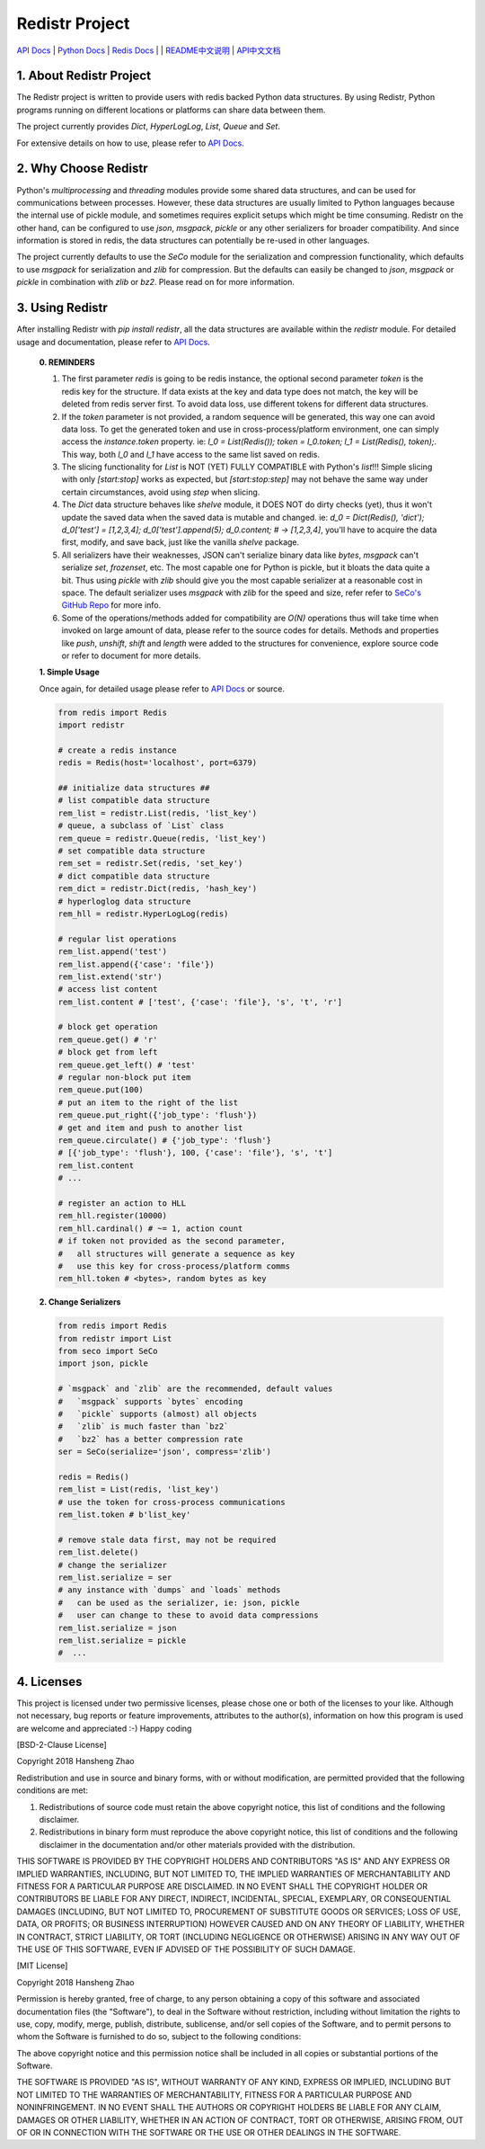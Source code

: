 ###############
Redistr Project
###############

`API Docs`_ | `Python Docs <https://docs.python.org>`_ | `Redis Docs <https://redis.io/commands>`_ | | `README中文说明 <https://github.com/copyrighthero/Redistr/blob/master/README.zh-CN.md>`_ | `API中文文档 <https://github.com/copyrighthero/Redistr/blob/master/API.zh-CN.md>`_

1. About Redistr Project
========================

The Redistr project is written to provide users with redis backed Python data structures. By using Redistr, Python programs running on different locations or platforms can share data between them.

The project currently provides `Dict`, `HyperLogLog`, `List`, `Queue` and `Set`.

For extensive details on how to use, please refer to `API Docs`_.

2. Why Choose Redistr
=====================

Python's `multiprocessing` and `threading` modules provide some shared data structures, and can be used for communications between processes. However, these data structures are usually limited to Python languages because the internal use of pickle module, and sometimes requires explicit setups which might be time consuming. Redistr on the other hand, can be configured to use `json`, `msgpack`, `pickle` or any other serializers for broader compatibility. And since information is stored in redis, the data structures can potentially be re-used in other languages.

The project currently defaults to use the `SeCo` module for the serialization and compression functionality, which defaults to use `msgpack` for serialization and `zlib` for compression. But the defaults can easily be changed to `json`, `msgpack` or `pickle` in combination with `zlib` or `bz2`. Please read on for more information.

3. Using Redistr
================

After installing Redistr with `pip install redistr`, all the data structures are available within the `redistr` module. For detailed usage and documentation, please refer to `API Docs`_.

 **0. REMINDERS**

 1. The first parameter `redis` is going to be redis instance, the optional second parameter `token` is the redis key for the structure. If data exists at the key and data type does not match, the key will be deleted from redis server first. To avoid data loss, use different tokens for different data structures.

 2. If the `token` parameter is not provided, a random sequence will be generated, this way one can avoid data loss. To get the generated token and use in cross-process/platform environment, one can simply access the `instance.token` property. ie: `l_0 = List(Redis()); token = l_0.token; l_1 = List(Redis(), token);`. This way, both `l_0` and `l_1` have access to the same list saved on redis.

 3. The slicing functionality for `List` is NOT (YET) FULLY COMPATIBLE with Python's `list`!!! Simple slicing with only `[start:stop]` works as expected, but `[start:stop:step]` may not behave the same way under certain circumstances, avoid using `step` when slicing.

 4. The `Dict` data structure behaves like `shelve` module, it DOES NOT do dirty checks (yet), thus it won't update the saved data when the saved data is mutable and changed. ie: `d_0 = Dict(Redis(), 'dict'); d_0['test'] = [1,2,3,4]; d_0['test'].append(5); d_0.content; # -> [1,2,3,4]`, you'll have to acquire the data first, modify, and save back, just like the vanilla `shelve` package.

 5. All serializers have their weaknesses, JSON can't serialize binary data like `bytes`, `msgpack` can't serialize `set`, `frozenset`, etc. The most capable one for Python is pickle, but it bloats the data quite a bit. Thus using `pickle` with `zlib` should give you the most capable serializer at a reasonable cost in space. The default serializer uses `msgpack` with `zlib` for the speed and size, refer refer to `SeCo's GitHub Repo <https://github.com/copyrighthero/SeCo>`_ for more info.

 6. Some of the operations/methods added for compatibility are `O(N)` operations thus will take time when invoked on large amount of data, please refer to the source codes for details. Methods and properties like `push`, `unshift`, `shift` and `length` were added to the structures for convenience, explore source code or refer to document for more details.

 **1. Simple Usage**

 Once again, for detailed usage please refer to `API Docs`_ or source.

 .. code-block:: python

   from redis import Redis
   import redistr

   # create a redis instance
   redis = Redis(host='localhost', port=6379)

   ## initialize data structures ##
   # list compatible data structure
   rem_list = redistr.List(redis, 'list_key')
   # queue, a subclass of `List` class
   rem_queue = redistr.Queue(redis, 'list_key')
   # set compatible data structure
   rem_set = redistr.Set(redis, 'set_key')
   # dict compatible data structure
   rem_dict = redistr.Dict(redis, 'hash_key')
   # hyperloglog data structure
   rem_hll = redistr.HyperLogLog(redis)

   # regular list operations
   rem_list.append('test')
   rem_list.append({'case': 'file'})
   rem_list.extend('str')
   # access list content
   rem_list.content # ['test', {'case': 'file'}, 's', 't', 'r']

   # block get operation
   rem_queue.get() # 'r'
   # block get from left
   rem_queue.get_left() # 'test'
   # regular non-block put item
   rem_queue.put(100)
   # put an item to the right of the list
   rem_queue.put_right({'job_type': 'flush'})
   # get and item and push to another list
   rem_queue.circulate() # {'job_type': 'flush'}
   # [{'job_type': 'flush'}, 100, {'case': 'file'}, 's', 't']
   rem_list.content
   # ...

   # register an action to HLL
   rem_hll.register(10000)
   rem_hll.cardinal() # ~= 1, action count
   # if token not provided as the second parameter,
   #   all structures will generate a sequence as key
   #   use this key for cross-process/platform comms
   rem_hll.token # <bytes>, random bytes as key

 **2. Change Serializers**

 .. code-block:: python

   from redis import Redis
   from redistr import List
   from seco import SeCo
   import json, pickle

   # `msgpack` and `zlib` are the recommended, default values
   #   `msgpack` supports `bytes` encoding
   #   `pickle` supports (almost) all objects
   #   `zlib` is much faster than `bz2`
   #   `bz2` has a better compression rate
   ser = SeCo(serialize='json', compress='zlib')

   redis = Redis()
   rem_list = List(redis, 'list_key')
   # use the token for cross-process communications
   rem_list.token # b'list_key'

   # remove stale data first, may not be required
   rem_list.delete()
   # change the serializer
   rem_list.serialize = ser
   # any instance with `dumps` and `loads` methods
   #   can be used as the serializer, ie: json, pickle
   #   user can change to these to avoid data compressions
   rem_list.serialize = json
   rem_list.serialize = pickle
   #  ...

4. Licenses
===========

This project is licensed under two permissive licenses, please chose one or both of the licenses to your like. Although not necessary, bug reports or feature improvements, attributes to the author(s), information on how this program is used are welcome and appreciated :-) Happy coding

[BSD-2-Clause License]

Copyright 2018 Hansheng Zhao

Redistribution and use in source and binary forms, with or without modification, are permitted provided that the following conditions are met:

1. Redistributions of source code must retain the above copyright notice, this list of conditions and the following disclaimer.

2. Redistributions in binary form must reproduce the above copyright notice, this list of conditions and the following disclaimer in the documentation and/or other materials provided with the distribution.

THIS SOFTWARE IS PROVIDED BY THE COPYRIGHT HOLDERS AND CONTRIBUTORS "AS IS" AND ANY EXPRESS OR IMPLIED WARRANTIES, INCLUDING, BUT NOT LIMITED TO, THE IMPLIED WARRANTIES OF MERCHANTABILITY AND FITNESS FOR A PARTICULAR PURPOSE ARE DISCLAIMED. IN NO EVENT SHALL THE COPYRIGHT HOLDER OR CONTRIBUTORS BE LIABLE FOR ANY DIRECT, INDIRECT, INCIDENTAL, SPECIAL, EXEMPLARY, OR CONSEQUENTIAL DAMAGES (INCLUDING, BUT NOT LIMITED TO, PROCUREMENT OF SUBSTITUTE GOODS OR SERVICES; LOSS OF USE, DATA, OR PROFITS; OR BUSINESS INTERRUPTION) HOWEVER CAUSED AND ON ANY THEORY OF LIABILITY, WHETHER IN CONTRACT, STRICT LIABILITY, OR TORT (INCLUDING NEGLIGENCE OR OTHERWISE) ARISING IN ANY WAY OUT OF THE USE OF THIS SOFTWARE, EVEN IF ADVISED OF THE POSSIBILITY OF SUCH DAMAGE.

[MIT License]

Copyright 2018 Hansheng Zhao

Permission is hereby granted, free of charge, to any person obtaining a copy of this software and associated documentation files (the "Software"), to deal in the Software without restriction, including without limitation the rights to use, copy, modify, merge, publish, distribute, sublicense, and/or sell copies of the Software, and to permit persons to whom the Software is furnished to do so, subject to the following conditions:

The above copyright notice and this permission notice shall be included in all copies or substantial portions of the Software.

THE SOFTWARE IS PROVIDED "AS IS", WITHOUT WARRANTY OF ANY KIND, EXPRESS OR IMPLIED, INCLUDING BUT NOT LIMITED TO THE WARRANTIES OF MERCHANTABILITY, FITNESS FOR A PARTICULAR PURPOSE AND NONINFRINGEMENT. IN NO EVENT SHALL THE AUTHORS OR COPYRIGHT HOLDERS BE LIABLE FOR ANY CLAIM, DAMAGES OR OTHER LIABILITY, WHETHER IN AN ACTION OF CONTRACT, TORT OR OTHERWISE, ARISING FROM, OUT OF OR IN CONNECTION WITH THE SOFTWARE OR THE USE OR OTHER DEALINGS IN THE SOFTWARE.

.. _API Docs: https://github.com/copyrighthero/Redistr/blob/master/API.md

